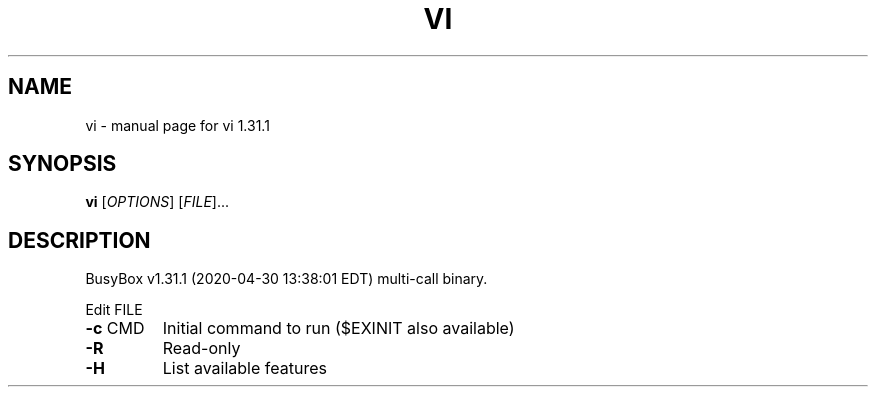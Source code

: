 .\" DO NOT MODIFY THIS FILE!  It was generated by help2man 1.47.8.
.TH VI "1" "April 2020" "Fidelix 1.0" "User Commands"
.SH NAME
vi \- manual page for vi 1.31.1
.SH SYNOPSIS
.B vi
[\fI\,OPTIONS\/\fR] [\fI\,FILE\/\fR]...
.SH DESCRIPTION
BusyBox v1.31.1 (2020\-04\-30 13:38:01 EDT) multi\-call binary.
.PP
Edit FILE
.TP
\fB\-c\fR CMD
Initial command to run ($EXINIT also available)
.TP
\fB\-R\fR
Read\-only
.TP
\fB\-H\fR
List available features
